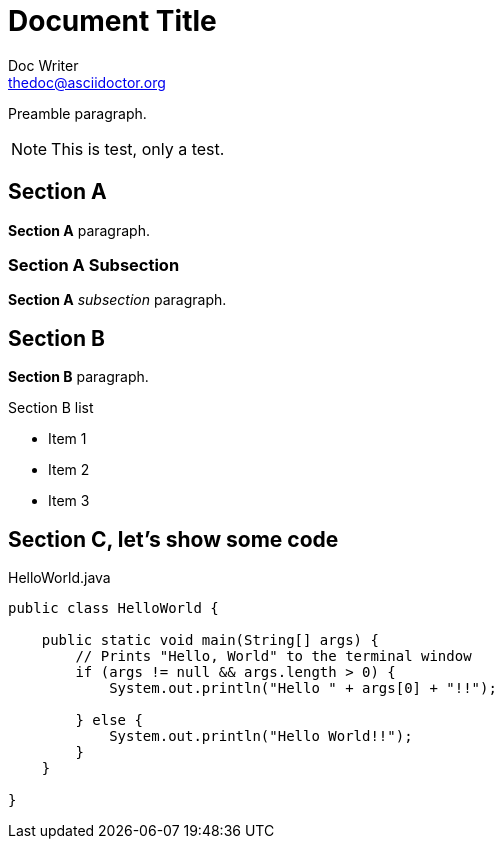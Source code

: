 Document Title
==============
Doc Writer <thedoc@asciidoctor.org>
:idprefix: id_

Preamble paragraph.

NOTE: This is test, only a test.

== Section A

*Section A* paragraph.

=== Section A Subsection

*Section A* 'subsection' paragraph.

== Section B

*Section B* paragraph.

.Section B list
* Item 1
* Item 2
* Item 3

== Section C, let's show some code

[souce,java]
.HelloWorld.java
----
public class HelloWorld {

    public static void main(String[] args) {
        // Prints "Hello, World" to the terminal window
        if (args != null && args.length > 0) {
            System.out.println("Hello " + args[0] + "!!");

        } else {
            System.out.println("Hello World!!");
        }
    }

}
----